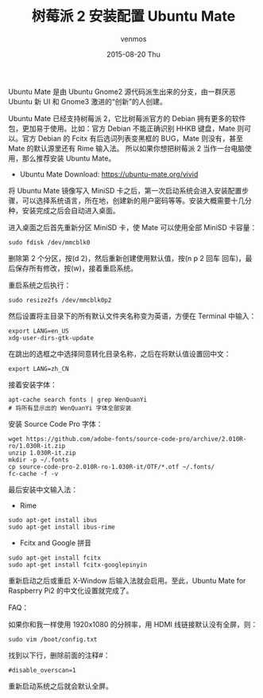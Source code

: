 #+TITLE:       树莓派 2 安装配置 Ubuntu Mate
#+AUTHOR:      venmos
#+EMAIL:       venmos@fuck.gfw.es
#+DATE:        2015-08-20 Thu
#+URI:         /blog/%y/%m/%d/raspberry2-install-ubuntu-mate1
#+KEYWORDS:    raspberry, ubuntu, 配置,
#+TAGS:        raspi, linux,
#+LANGUAGE:    en
#+OPTIONS:     H:3 num:nil toc:nil \n:nil ::t |:t ^:nil -:nil f:t *:t <:t
#+DESCRIPTION: 树莓派 2 安装配置 Ubuntu Mate.

Ubuntu Mate 是由 Ubuntu Gnome2 源代码派生出来的分支，由一群厌恶 Ubuntu 新 UI 和 Gnome3 激进的“创新”的人创建。

Ubuntu Mate 已经支持树莓派 2，它比树莓派官方的 Debian 拥有更多的软件包，更加易于使用。比如：官方 Debian 不能正确识别 HHKB 键盘，Mate 则可以。官方 Debian 的 Fcitx 有后选词列表变黑框的 BUG，Mate 则没有，甚至 Mate 的默认源里还有 Rime 输入法。
所以如果你想把树莓派 2 当作一台电脑使用，那么推荐安装 Ubuntu Mate。

- Ubuntu Mate Download: [[https://ubuntu-mate.org/vivid]]

将 Ubuntu Mate 镜像写入 MiniSD 卡之后，第一次启动系统会进入安装配置步骤，可以选择系统语言，所在地，创建新的用户密码等等。安装大概需要十几分种，安装完成之后会自动进入桌面。

进入桌面之后首先重新分区 MiniSD 卡，使 Mate 可以使用全部 MiniSD 卡容量：

#+begin_src
sudo fdisk /dev/mmcblk0
#+end_src

删除第 2 个分区，按(d 2)，然后重新创建使用默认值，按(n p 2 回车 回车)，最后保存所有修改，按(w)，接着重启系统。

重启系统之后执行：

#+begin_src
sudo resize2fs /dev/mmcblk0p2
#+end_src

然后设置将主目录下的所有默认文件夹名称变为英语，方便在 Terminal 中输入：

#+begin_src
export LANG=en_US
xdg-user-dirs-gtk-update
#+end_src

在跳出的选框之中选择同意转化目录名称，之后在将默认值设置回中文：

#+begin_src
export LANG=zh_CN
#+end_src

接着安装字体：

#+begin_src
apt-cache search fonts | grep WenQuanYi
# 将所有显示出的 WenQuanYi 字体全部安装
#+end_src

安装 Source Code Pro 字体：

#+begin_src
wget https://github.com/adobe-fonts/source-code-pro/archive/2.010R-ro/1.030R-it.zip
unzip 1.030R-it.zip
mkdir -p ~/.fonts
cp source-code-pro-2.010R-ro-1.030R-it/OTF/*.otf ~/.fonts/
fc-cache -f -v
#+end_src

最后安装中文输入法：

- Rime

#+begin_src
sudo apt-get install ibus
sudo apt-get install ibus-rime
#+end_src

- Fcitx and Google 拼音

#+begin_src
sudo apt-get install fcitx
sudo apt-get install fcitx-googlepinyin
#+end_src

重新启动之后或重启 X-Window 后输入法就会启用。至此，Ubuntu Mate for Raspberry Pi2 的中文化设置就完成了。

FAQ：

如果你和我一样使用 1920x1080 的分辨率，用 HDMI 线链接默认没有全屏，则：

#+begin_src
sudo vim /boot/config.txt
#+end_src

找到以下行，删除前面的注释#：

#+begin_src
#disable_overscan=1
#+end_src

重新启动系统之后就会默认全屏。


